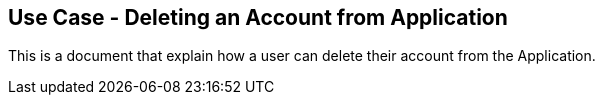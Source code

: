 ## Use Case - Deleting an Account from Application

This is a document that explain how a user can delete their account from the Application.
